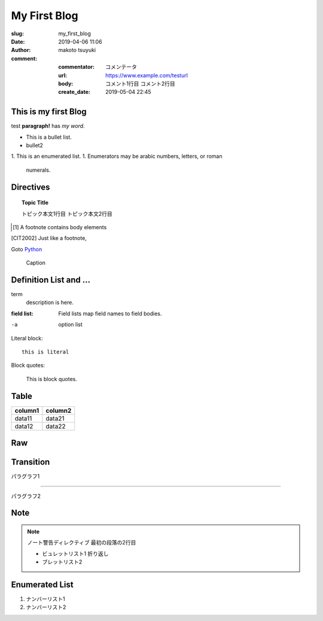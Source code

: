 My First Blog
================================================================

:slug: my_first_blog
:date: 2019-04-06 11:06
:author: makoto tsuyuki

:comment:
  :commentator: コメンテータ
  :url: https://www.example.com/testurl
  :body: コメント1行目
    コメント2行目
  :create_date: 2019-05-04 22:45


This is my first Blog
-------------------------------------------

test **paragraph!** has *my word*.

- This is a bullet list.
- bullet2

1. This is an enumerated list.
1. Enumerators may be arabic numbers, letters, or roman
   numerals.

Directives
-------------------------------------------

.. prism::
   :language: python

   >>> import zen

.. notes::
   :date: 2019-04-13

   ノート

.. aff::
  :asin: testasin
  :title: 素敵な商品

  ほげほげ

.. appleaff::
  :url: https://example.com
  :shop: macappstore

.. topic:: Topic Title

  トピック本文1行目
  トピック本文2行目

.. [1] A footnote contains body elements

.. [CIT2002] Just like a footnote,

Goto `Python`_

.. _`Python`: https://www.python.org

.. image:: biisan.png
   :width:  800 px
   :height: 533 px
   :alt: ビーサン


.. figure:: larch.png

   Caption

.. |symbol here| image:: symbol.png

.. Comments

Definition List and ...
-------------------------------------------

term
  description is here.

:field list: Field lists map field names to field bodies.

-a  option list

Literal block::

  this is literal

Block quotes:

  This is block quotes.

Table
-------------------------------------------

.. csv-table::
  :header: "column1", "column2"

  "data11", "data21"
  "data12", "data22"

Raw
-------------------------------------------

.. raw:: html

  <div>hello world</div>

Transition
-------------------------------------------

パラグラフ1

----------

パラグラフ2

Note
-------------------------------------------

.. note:: ノート警告ディレクティブ
   最初の段落の2行目

   - ビュレットリスト1
     折り返し
   - ブレットリスト2


Enumerated List
-------------------------------------------

#. ナンバーリスト1
#. ナンバーリスト2

